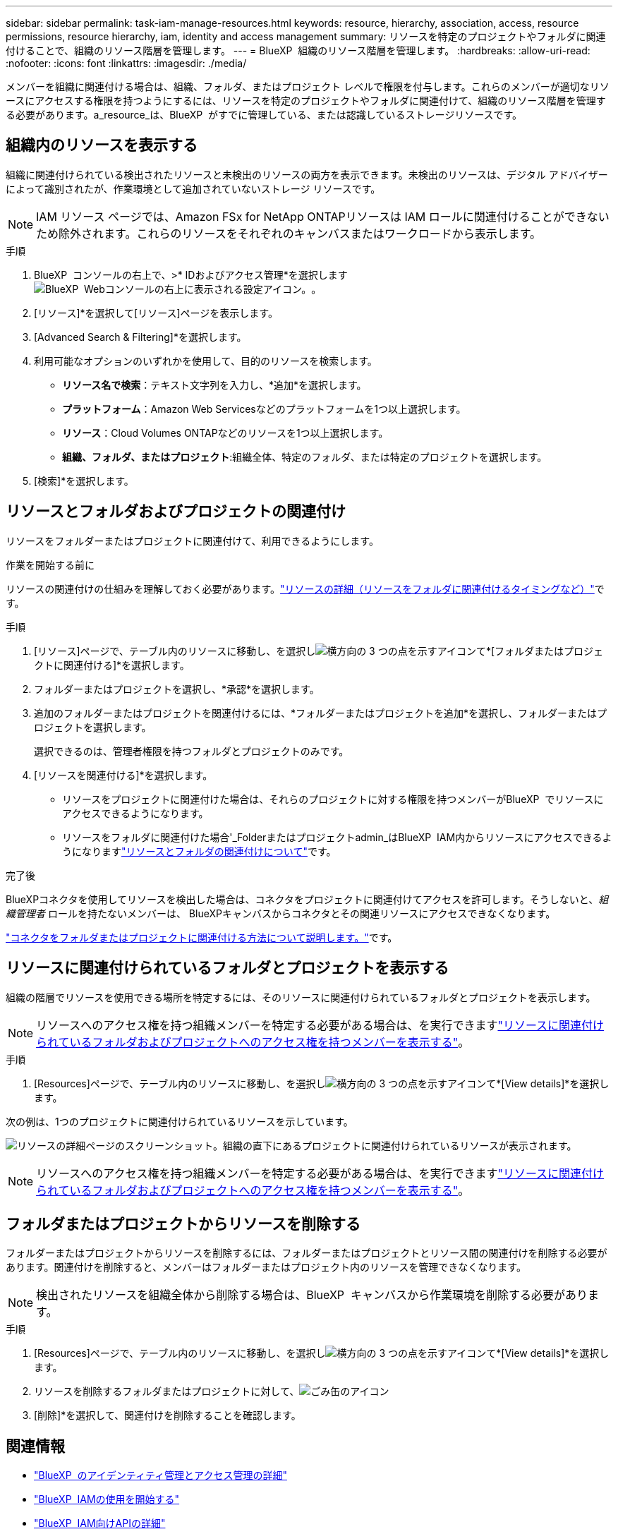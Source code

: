 ---
sidebar: sidebar 
permalink: task-iam-manage-resources.html 
keywords: resource, hierarchy, association, access, resource permissions, resource hierarchy, iam, identity and access management 
summary: リソースを特定のプロジェクトやフォルダに関連付けることで、組織のリソース階層を管理します。 
---
= BlueXP  組織のリソース階層を管理します。
:hardbreaks:
:allow-uri-read: 
:nofooter: 
:icons: font
:linkattrs: 
:imagesdir: ./media/


[role="lead"]
メンバーを組織に関連付ける場合は、組織、フォルダ、またはプロジェクト レベルで権限を付与します。これらのメンバーが適切なリソースにアクセスする権限を持つようにするには、リソースを特定のプロジェクトやフォルダに関連付けて、組織のリソース階層を管理する必要があります。a_resource_は、BlueXP  がすでに管理している、または認識しているストレージリソースです。



== 組織内のリソースを表示する

組織に関連付けられている検出されたリソースと未検出のリソースの両方を表示できます。未検出のリソースは、デジタル アドバイザーによって識別されたが、作業環境として追加されていないストレージ リソースです。


NOTE: IAM リソース ページでは、Amazon FSx for NetApp ONTAPリソースは IAM ロールに関連付けることができないため除外されます。これらのリソースをそれぞれのキャンバスまたはワークロードから表示します。

.手順
. BlueXP  コンソールの右上で、>* IDおよびアクセス管理*を選択しますimage:icon-settings-option.png["BlueXP  Webコンソールの右上に表示される設定アイコン。"]。
. [リソース]*を選択して[リソース]ページを表示します。
. [Advanced Search & Filtering]*を選択します。
. 利用可能なオプションのいずれかを使用して、目的のリソースを検索します。
+
** *リソース名で検索*：テキスト文字列を入力し、*追加*を選択します。
** *プラットフォーム*：Amazon Web Servicesなどのプラットフォームを1つ以上選択します。
** *リソース*：Cloud Volumes ONTAPなどのリソースを1つ以上選択します。
** *組織、フォルダ、またはプロジェクト*:組織全体、特定のフォルダ、または特定のプロジェクトを選択します。


. [検索]*を選択します。




== リソースとフォルダおよびプロジェクトの関連付け

リソースをフォルダーまたはプロジェクトに関連付けて、利用できるようにします。

.作業を開始する前に
リソースの関連付けの仕組みを理解しておく必要があります。link:concept-identity-and-access-management.html#resources["リソースの詳細（リソースをフォルダに関連付けるタイミングなど）"]です。

.手順
. [リソース]ページで、テーブル内のリソースに移動し、を選択しimage:icon-action.png["横方向の 3 つの点を示すアイコン"]て*[フォルダまたはプロジェクトに関連付ける]*を選択します。
. フォルダーまたはプロジェクトを選択し、*承認*を選択します。
. 追加のフォルダーまたはプロジェクトを関連付けるには、*フォルダーまたはプロジェクトを追加*を選択し、フォルダーまたはプロジェクトを選択します。
+
選択できるのは、管理者権限を持つフォルダとプロジェクトのみです。

. [リソースを関連付ける]*を選択します。
+
** リソースをプロジェクトに関連付けた場合は、それらのプロジェクトに対する権限を持つメンバーがBlueXP  でリソースにアクセスできるようになります。
** リソースをフォルダに関連付けた場合'_Folderまたはプロジェクトadmin_はBlueXP  IAM内からリソースにアクセスできるようになりますlink:concept-identity-and-access-management.html#resources["リソースとフォルダの関連付けについて"]です。




.完了後
BlueXPコネクタを使用してリソースを検出した場合は、コネクタをプロジェクトに関連付けてアクセスを許可します。そうしないと、_組織管理者_ ロールを持たないメンバーは、 BlueXPキャンバスからコネクタとその関連リソースにアクセスできなくなります。

link:task-iam-associate-connectors.html["コネクタをフォルダまたはプロジェクトに関連付ける方法について説明します。"]です。



== リソースに関連付けられているフォルダとプロジェクトを表示する

組織の階層でリソースを使用できる場所を特定するには、そのリソースに関連付けられているフォルダとプロジェクトを表示します。


NOTE: リソースへのアクセス権を持つ組織メンバーを特定する必要がある場合は、を実行できますlink:task-iam-manage-folders-projects.html#view-associated-resources-members["リソースに関連付けられているフォルダおよびプロジェクトへのアクセス権を持つメンバーを表示する"]。

.手順
. [Resources]ページで、テーブル内のリソースに移動し、を選択しimage:icon-action.png["横方向の 3 つの点を示すアイコン"]て*[View details]*を選択します。


次の例は、1つのプロジェクトに関連付けられているリソースを示しています。

image:screenshot-iam-resource-details.png["リソースの詳細ページのスクリーンショット。組織の直下にあるプロジェクトに関連付けられているリソースが表示されます。"]


NOTE: リソースへのアクセス権を持つ組織メンバーを特定する必要がある場合は、を実行できますlink:task-iam-manage-folders-projects.html#view-associated-resources-members["リソースに関連付けられているフォルダおよびプロジェクトへのアクセス権を持つメンバーを表示する"]。



== フォルダまたはプロジェクトからリソースを削除する

フォルダーまたはプロジェクトからリソースを削除するには、フォルダーまたはプロジェクトとリソース間の関連付けを削除する必要があります。関連付けを削除すると、メンバーはフォルダーまたはプロジェクト内のリソースを管理できなくなります。


NOTE: 検出されたリソースを組織全体から削除する場合は、BlueXP  キャンバスから作業環境を削除する必要があります。

.手順
. [Resources]ページで、テーブル内のリソースに移動し、を選択しimage:icon-action.png["横方向の 3 つの点を示すアイコン"]て*[View details]*を選択します。
. リソースを削除するフォルダまたはプロジェクトに対して、image:icon-delete.png["ごみ缶のアイコン"]
. [削除]*を選択して、関連付けを削除することを確認します。




== 関連情報

* link:concept-identity-and-access-management.html["BlueXP  のアイデンティティ管理とアクセス管理の詳細"]
* link:task-iam-get-started.html["BlueXP  IAMの使用を開始する"]
* https://docs.netapp.com/us-en/bluexp-automation/tenancyv4/overview.html["BlueXP  IAM向けAPIの詳細"^]


